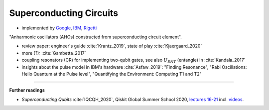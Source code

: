 
Superconducting Circuits
========================

- implemented by
  `Google <https://quantumai.google/>`_,
  `IBM <https://www.ibm.com/quantum-computing/>`_,
  `Rigetti <https://www.rigetti.com/>`_

"Anharmonic oscillators (AHOs) constructed from superconducting circuit element".

- review paper: engineer's guide :cite:`Krantz_2019`, state of play :cite:`Kjaergaard_2020`
- more (?): :cite:`Gambetta_2017`


- coupling resonators (CR) for implementing two-qubit gates,
  see also :math:`U_{ENT}` (entangle) in :cite:`Kandala_2017`
- insights about the pulse model in IBM's hardware :cite:`Asfaw_2019`:
  "Finding Resonance", "Rabi Oscillations: Hello Quantum at the Pulse level", "Quantifying the Environment: Computing T1 and T2"

.. ---------------------------------------------------------------------------

-----

**Further readings**

* *Superconducting Qubits* :cite:`IQCQH_2020`, Qiskit Global Summer School 2020,
  `lectures 16-21 <https://qiskit.org/learn/intro-qc-qh/>`_
  incl. `videos <https://youtube.com/playlist?list=PLOFEBzvs-VvrXTMy5Y2IqmSaUjfnhvBHR>`_.
